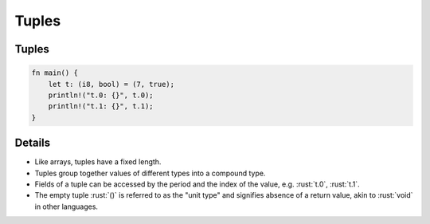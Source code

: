 ========
Tuples
========

--------
Tuples
--------

.. code:: rust

   fn main() {
       let t: (i8, bool) = (7, true);
       println!("t.0: {}", t.0);
       println!("t.1: {}", t.1);
   }

---------
Details
---------

-  Like arrays, tuples have a fixed length.

-  Tuples group together values of different types into a compound type.

-  Fields of a tuple can be accessed by the period and the index of the
   value, e.g. :rust:`t.0`, :rust:`t.1`.

-  The empty tuple :rust:`()` is referred to as the "unit type" and
   signifies absence of a return value, akin to :rust:`void` in other
   languages.
